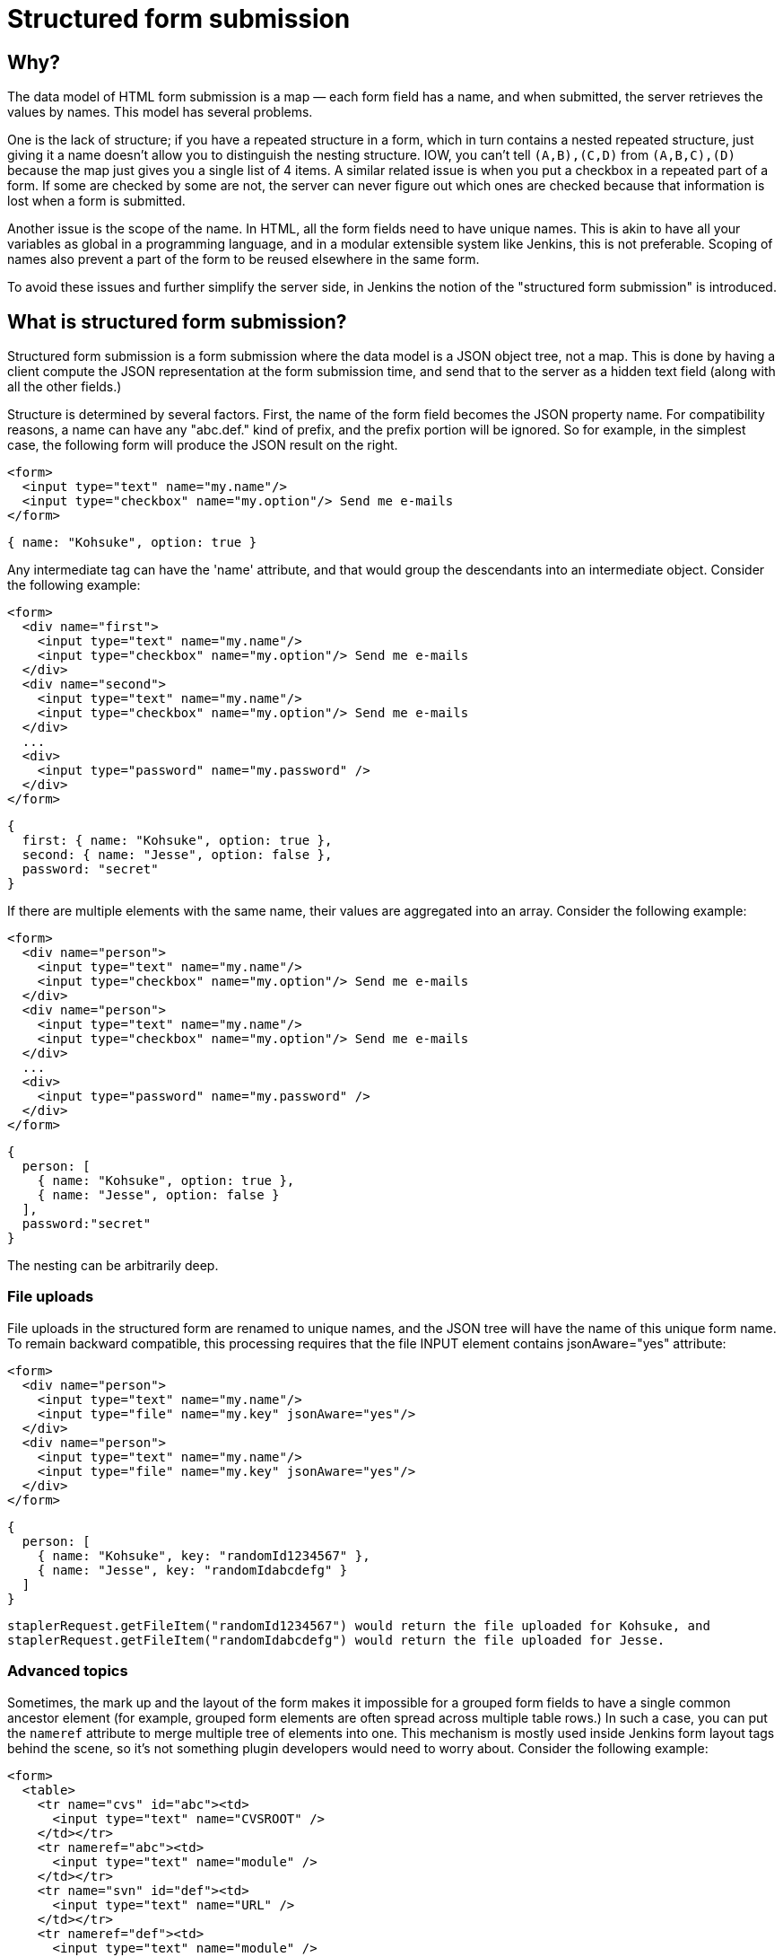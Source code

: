 = Structured form submission

== Why?

The data model of HTML form submission is a map — each form field has a name, and when submitted, the server retrieves the values by names. This model has several problems.

One is the lack of structure; if you have a repeated structure in a form, which in turn contains a nested repeated structure, just giving it a name doesn't allow you to distinguish the nesting structure.
IOW, you can't tell `(A,B),(C,D)` from `(A,B,C),(D)` because the map just gives you a single list of 4 items.
A similar related issue is when you put a checkbox in a repeated part of a form.
If some are checked by some are not, the server can never figure out which ones are checked because that information is lost when a form is submitted.

Another issue is the scope of the name. In HTML, all the form fields need to have unique names. This is akin to have all your variables as global in a programming language, and in a modular extensible system like Jenkins, this is not preferable. Scoping of names also prevent a part of the form to be reused elsewhere in the same form.

To avoid these issues and further simplify the server side, in Jenkins the notion of the "structured form submission" is introduced.

== What is structured form submission?

Structured form submission is a form submission where the data model is a JSON object tree, not a map. This is done by having a client compute the JSON representation at the form submission time, and send that to the server as a hidden text field (along with all the other fields.)

Structure is determined by several factors. First, the name of the form field becomes the JSON property name. For compatibility reasons, a name can have any "abc.def." kind of prefix, and the prefix portion will be ignored. So for example, in the simplest case, the following form will produce the JSON result on the right.

[source, html]
----
<form>
  <input type="text" name="my.name"/>
  <input type="checkbox" name="my.option"/> Send me e-mails
</form>
----
[source, javascript]
----
{ name: "Kohsuke", option: true }
----

Any intermediate tag can have the 'name' attribute, and that would group the descendants into an intermediate object. Consider the following example:

[source, html]
----
<form>
  <div name="first">
    <input type="text" name="my.name"/>
    <input type="checkbox" name="my.option"/> Send me e-mails
  </div>
  <div name="second">
    <input type="text" name="my.name"/>
    <input type="checkbox" name="my.option"/> Send me e-mails
  </div>
  ...
  <div>
    <input type="password" name="my.password" />
  </div>
</form>
----
[source, javascript]
----
{
  first: { name: "Kohsuke", option: true },
  second: { name: "Jesse", option: false },
  password: "secret"
}
----
If there are multiple elements with the same name, their values are aggregated into an array. Consider the following example:

[source, html]
----
<form>
  <div name="person">
    <input type="text" name="my.name"/>
    <input type="checkbox" name="my.option"/> Send me e-mails
  </div>
  <div name="person">
    <input type="text" name="my.name"/>
    <input type="checkbox" name="my.option"/> Send me e-mails
  </div>
  ...
  <div>
    <input type="password" name="my.password" />
  </div>
</form>
----

[source, javascript]
----
{
  person: [
    { name: "Kohsuke", option: true },
    { name: "Jesse", option: false }
  ],
  password:"secret"
}
----

The nesting can be arbitrarily deep.

=== File uploads

File uploads in the structured form are renamed to unique names, and the JSON tree will have the name of this unique form name. To remain backward compatible, this processing requires that the file INPUT element contains jsonAware="yes" attribute:

[source, html]
----
<form>
  <div name="person">
    <input type="text" name="my.name"/>
    <input type="file" name="my.key" jsonAware="yes"/>
  </div>
  <div name="person">
    <input type="text" name="my.name"/>
    <input type="file" name="my.key" jsonAware="yes"/>
  </div>
</form>
----
[source, javascript]
----
{
  person: [
    { name: "Kohsuke", key: "randomId1234567" },
    { name: "Jesse", key: "randomIdabcdefg" }
  ]
}
----

[source, java]
----
staplerRequest.getFileItem("randomId1234567") would return the file uploaded for Kohsuke, and
staplerRequest.getFileItem("randomIdabcdefg") would return the file uploaded for Jesse.
----

=== Advanced topics

Sometimes, the mark up and the layout of the form makes it impossible for a grouped form fields to have a single common ancestor element (for example, grouped form elements are often spread across multiple table rows.) In such a case, you can put the `nameref` attribute to merge multiple tree of elements into one. This mechanism is mostly used inside Jenkins form layout tags behind the scene, so it's not something plugin developers would need to worry about.
Consider the following example:

[source, html]
----
<form>
  <table>
    <tr name="cvs" id="abc"><td>
      <input type="text" name="CVSROOT" />
    </td></tr>
    <tr nameref="abc"><td>
      <input type="text" name="module" />
    </td></tr>
    <tr name="svn" id="def"><td>
      <input type="text" name="URL" />
    </td></tr>
    <tr nameref="def"><td>
      <input type="text" name="module" />
    </td></tr>
  </table>
</form>
----

[source, javascript]
----
{
  cvs: { CVSROOT:"...", module:"..." },
  svn: { URL:"...", module:"..." }
}
----

If the `nameref` attribute points to a check box or a radio button INPUT element, the subordinate structure is only submitted when the INPUT element is selected/checked. This is convenient when such an INPUT element is used to control the visibility of nested form parts.

== Writing server code

You can access the entire JSON tree by calling `StructuredForm.get(request)`, but such code is generally only necessary when you are in charge of the entire form submission. `Descriptor.configure()` and `Descriptor.newInstance()` take JSONObject, which corresponds to the form fragment that you contributed via `config.jelly`/`global.jelly`.

See some of the Descriptor implementations in Jenkins core as an example.

=== Databinding

StaplerRequest provides several data-binding methods from JSONObject, which greatly simplifies the object instantiation from form data. See the javadoc of the `StaplerRequest.bindJSONXXX` methods for details.

Normally you don't need to implement anything on the server side if you are using the xref:plugin-development:pipeline-integration.adoc#constructor-vs-setters[standard data binding conventions].

You may override the configure method of your `GlobalConfiguration` to bind all the fields at once and save it.

[source, java]
----
@Override
public boolean configure(StaplerRequest req, JSONObject json) {
    req.bindJSON(this, json);
    save();
    return true;
}
----

Alternatively you can call the save method in each setter that you have:

[source, java]
----
@DataBoundSetter
public void setCredentialID(String credentialID) {
    this.credentialID = credentialID;

    save();
}
----
